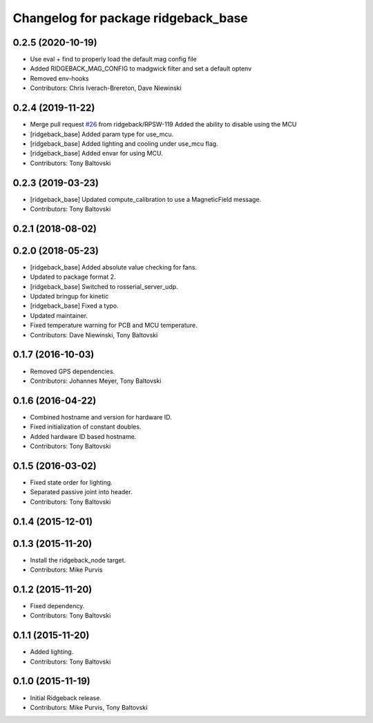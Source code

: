 ^^^^^^^^^^^^^^^^^^^^^^^^^^^^^^^^^^^^
Changelog for package ridgeback_base
^^^^^^^^^^^^^^^^^^^^^^^^^^^^^^^^^^^^

0.2.5 (2020-10-19)
------------------
* Use eval + find to properly load the default mag config file
* Added RIDGEBACK_MAG_CONFIG to madgwick filter and set a default optenv
* Removed env-hooks
* Contributors: Chris Iverach-Brereton, Dave Niewinski

0.2.4 (2019-11-22)
------------------
* Merge pull request `#26 <https://github.com/ridgeback/ridgeback_robot/issues/26>`_ from ridgeback/RPSW-119
  Added the ability to disable using the MCU
* [ridgeback_base] Added param type for use_mcu.
* [ridgeback_base] Added lighting and cooling under use_mcu flag.
* [ridgeback_base] Added envar for using MCU.
* Contributors: Tony Baltovski

0.2.3 (2019-03-23)
------------------
* [ridgeback_base] Updated compute_calibration to use a MagneticField message.
* Contributors: Tony Baltovski

0.2.1 (2018-08-02)
------------------

0.2.0 (2018-05-23)
------------------
* [ridgeback_base] Added absolute value checking for fans.
* Updated to package format 2.
* [ridgeback_base] Switched to rosserial_server_udp.
* Updated bringup for kinetic
* [ridgeback_base] Fixed a typo.
* Updated maintainer.
* Fixed temperature warning for PCB and MCU temperature.
* Contributors: Dave Niewinski, Tony Baltovski

0.1.7 (2016-10-03)
------------------
* Removed GPS dependencies.
* Contributors: Johannes Meyer, Tony Baltovski

0.1.6 (2016-04-22)
------------------
* Combined hostname and version for hardware ID.
* Fixed initialization of constant doubles.
* Added hardware ID based hostname.
* Contributors: Tony Baltovski

0.1.5 (2016-03-02)
------------------
* Fixed state order for lighting.
* Separated passive joint into header.
* Contributors: Tony Baltovski

0.1.4 (2015-12-01)
------------------

0.1.3 (2015-11-20)
------------------
* Install the ridgeback_node target.
* Contributors: Mike Purvis

0.1.2 (2015-11-20)
------------------
* Fixed dependency.
* Contributors: Tony Baltovski

0.1.1 (2015-11-20)
------------------
* Added lighting.
* Contributors: Tony Baltovski

0.1.0 (2015-11-19)
------------------
* Initial Ridgeback release.
* Contributors: Mike Purvis, Tony Baltovski
